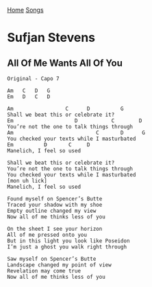 [[../index.org][Home]]
[[./index.org][Songs]]

* Sufjan Stevens
** All Of Me Wants All Of You
#+BEGIN_SRC fundamental
  Original - Capo 7

  Am   C   D   G
  Em   D   C   D

  Am                 C      D          G
  Shall we beat this or celebrate it?
  Em                    D           C        D
  You’re not the one to talk things through
  Am                           C       D      G
  You checked your texts while I masturbated
  Em          D       C     D
  Manelich, I feel so used

  Shall we beat this or celebrate it?
  You’re not the one to talk things through
  You checked your texts while I masturbated
  [mon uh lick]
  Manelich, I feel so used

  Found myself on Spencer’s Butte
  Traced your shadow with my shoe
  Empty outline changed my view
  Now all of me thinks less of you

  On the sheet I see your horizon
  All of me pressed onto you
  But in this light you look like Poseidon
  I’m just a ghost you walk right through

  Saw myself on Spencer’s Butte
  Landscape changed my point of view
  Revelation may come true
  Now all of me thinks less of you
#+END_SRC

